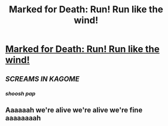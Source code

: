 #+TITLE: Marked for Death: Run! Run like the wind!

* [[https://forums.sufficientvelocity.com/posts/6690971/][Marked for Death: Run! Run like the wind!]]
:PROPERTIES:
:Author: hackerkiba
:Score: 11
:DateUnix: 1471814734.0
:DateShort: 2016-Aug-22
:END:

** /SCREAMS IN KAGOME/
:PROPERTIES:
:Author: faflec
:Score: 3
:DateUnix: 1471818732.0
:DateShort: 2016-Aug-22
:END:

*** /shoosh pap/
:PROPERTIES:
:Author: Cariyaga
:Score: 2
:DateUnix: 1471887805.0
:DateShort: 2016-Aug-22
:END:


** Aaaaaah we're alive we're alive we're fine aaaaaaaah
:PROPERTIES:
:Author: Solonarv
:Score: 3
:DateUnix: 1471832020.0
:DateShort: 2016-Aug-22
:END:
